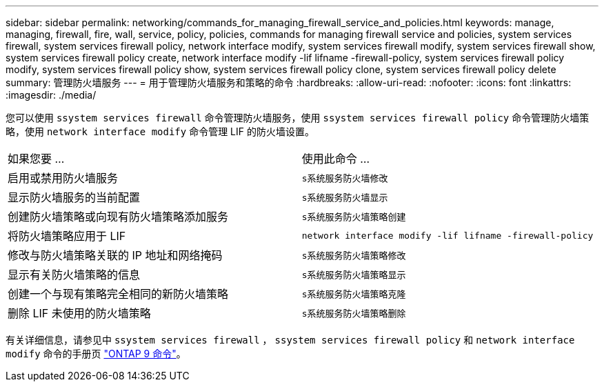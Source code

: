 ---
sidebar: sidebar 
permalink: networking/commands_for_managing_firewall_service_and_policies.html 
keywords: manage, managing, firewall, fire, wall, service, policy, policies, commands for managing firewall service and policies, system services firewall, system services firewall policy, network interface modify, system services firewall modify, system services firewall show, system services firewall policy create, network interface modify -lif lifname -firewall-policy, system services firewall policy modify, system services firewall policy show, system services firewall policy clone, system services firewall policy delete 
summary: 管理防火墙服务 
---
= 用于管理防火墙服务和策略的命令
:hardbreaks:
:allow-uri-read: 
:nofooter: 
:icons: font
:linkattrs: 
:imagesdir: ./media/


[role="lead"]
您可以使用 `ssystem services firewall` 命令管理防火墙服务，使用 `ssystem services firewall policy` 命令管理防火墙策略，使用 `network interface modify` 命令管理 LIF 的防火墙设置。

|===


| 如果您要 ... | 使用此命令 ... 


 a| 
启用或禁用防火墙服务
 a| 
`s系统服务防火墙修改`



 a| 
显示防火墙服务的当前配置
 a| 
`s系统服务防火墙显示`



 a| 
创建防火墙策略或向现有防火墙策略添加服务
 a| 
`s系统服务防火墙策略创建`



 a| 
将防火墙策略应用于 LIF
 a| 
`network interface modify -lif lifname -firewall-policy`



 a| 
修改与防火墙策略关联的 IP 地址和网络掩码
 a| 
`s系统服务防火墙策略修改`



 a| 
显示有关防火墙策略的信息
 a| 
`s系统服务防火墙策略显示`



 a| 
创建一个与现有策略完全相同的新防火墙策略
 a| 
`s系统服务防火墙策略克隆`



 a| 
删除 LIF 未使用的防火墙策略
 a| 
`s系统服务防火墙策略删除`

|===
有关详细信息，请参见中 `ssystem services firewall` ， `ssystem services firewall policy` 和 `network interface modify` 命令的手册页 link:http://docs.netapp.com/ontap-9/topic/com.netapp.doc.dot-cm-cmpr/GUID-5CB10C70-AC11-41C0-8C16-B4D0DF916E9B.html["ONTAP 9 命令"^]。
